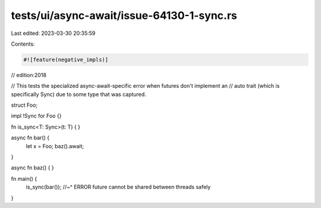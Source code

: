 tests/ui/async-await/issue-64130-1-sync.rs
==========================================

Last edited: 2023-03-30 20:35:59

Contents:

.. code-block:: rs

    #![feature(negative_impls)]
// edition:2018

// This tests the specialized async-await-specific error when futures don't implement an
// auto trait (which is specifically Sync) due to some type that was captured.

struct Foo;

impl !Sync for Foo {}

fn is_sync<T: Sync>(t: T) { }

async fn bar() {
    let x = Foo;
    baz().await;
}

async fn baz() { }

fn main() {
    is_sync(bar());
    //~^ ERROR future cannot be shared between threads safely
}



